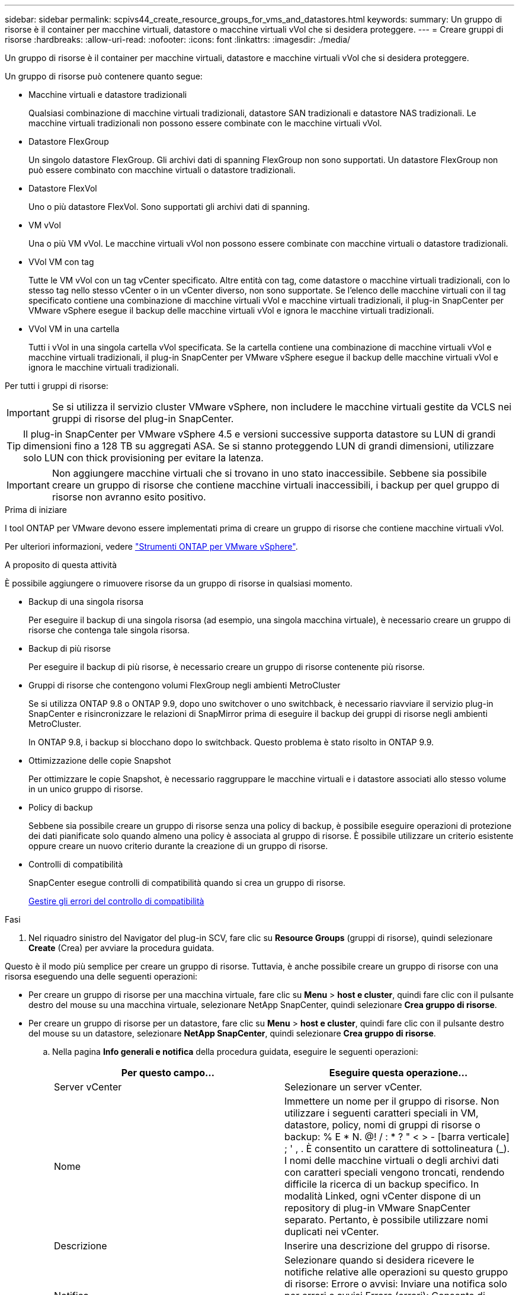 ---
sidebar: sidebar 
permalink: scpivs44_create_resource_groups_for_vms_and_datastores.html 
keywords:  
summary: Un gruppo di risorse è il container per macchine virtuali, datastore o macchine virtuali vVol che si desidera proteggere. 
---
= Creare gruppi di risorse
:hardbreaks:
:allow-uri-read: 
:nofooter: 
:icons: font
:linkattrs: 
:imagesdir: ./media/


[role="lead"]
Un gruppo di risorse è il container per macchine virtuali, datastore e macchine virtuali vVol che si desidera proteggere.

Un gruppo di risorse può contenere quanto segue:

* Macchine virtuali e datastore tradizionali
+
Qualsiasi combinazione di macchine virtuali tradizionali, datastore SAN tradizionali e datastore NAS tradizionali. Le macchine virtuali tradizionali non possono essere combinate con le macchine virtuali vVol.

* Datastore FlexGroup
+
Un singolo datastore FlexGroup. Gli archivi dati di spanning FlexGroup non sono supportati. Un datastore FlexGroup non può essere combinato con macchine virtuali o datastore tradizionali.

* Datastore FlexVol
+
Uno o più datastore FlexVol. Sono supportati gli archivi dati di spanning.

* VM vVol
+
Una o più VM vVol. Le macchine virtuali vVol non possono essere combinate con macchine virtuali o datastore tradizionali.

* VVol VM con tag
+
Tutte le VM vVol con un tag vCenter specificato. Altre entità con tag, come datastore o macchine virtuali tradizionali, con lo stesso tag nello stesso vCenter o in un vCenter diverso, non sono supportate. Se l'elenco delle macchine virtuali con il tag specificato contiene una combinazione di macchine virtuali vVol e macchine virtuali tradizionali, il plug-in SnapCenter per VMware vSphere esegue il backup delle macchine virtuali vVol e ignora le macchine virtuali tradizionali.

* VVol VM in una cartella
+
Tutti i vVol in una singola cartella vVol specificata. Se la cartella contiene una combinazione di macchine virtuali vVol e macchine virtuali tradizionali, il plug-in SnapCenter per VMware vSphere esegue il backup delle macchine virtuali vVol e ignora le macchine virtuali tradizionali.



Per tutti i gruppi di risorse:


IMPORTANT: Se si utilizza il servizio cluster VMware vSphere, non includere le macchine virtuali gestite da VCLS nei gruppi di risorse del plug-in SnapCenter.


TIP: Il plug-in SnapCenter per VMware vSphere 4.5 e versioni successive supporta datastore su LUN di grandi dimensioni fino a 128 TB su aggregati ASA. Se si stanno proteggendo LUN di grandi dimensioni, utilizzare solo LUN con thick provisioning per evitare la latenza.


IMPORTANT: Non aggiungere macchine virtuali che si trovano in uno stato inaccessibile. Sebbene sia possibile creare un gruppo di risorse che contiene macchine virtuali inaccessibili, i backup per quel gruppo di risorse non avranno esito positivo.

.Prima di iniziare
I tool ONTAP per VMware devono essere implementati prima di creare un gruppo di risorse che contiene macchine virtuali vVol.

Per ulteriori informazioni, vedere https://docs.netapp.com/us-en/ontap-tools-vmware-vsphere/index.html["Strumenti ONTAP per VMware vSphere"^].

.A proposito di questa attività
È possibile aggiungere o rimuovere risorse da un gruppo di risorse in qualsiasi momento.

* Backup di una singola risorsa
+
Per eseguire il backup di una singola risorsa (ad esempio, una singola macchina virtuale), è necessario creare un gruppo di risorse che contenga tale singola risorsa.

* Backup di più risorse
+
Per eseguire il backup di più risorse, è necessario creare un gruppo di risorse contenente più risorse.

* Gruppi di risorse che contengono volumi FlexGroup negli ambienti MetroCluster
+
Se si utilizza ONTAP 9.8 o ONTAP 9.9, dopo uno switchover o uno switchback, è necessario riavviare il servizio plug-in SnapCenter e risincronizzare le relazioni di SnapMirror prima di eseguire il backup dei gruppi di risorse negli ambienti MetroCluster.

+
In ONTAP 9.8, i backup si blocchano dopo lo switchback. Questo problema è stato risolto in ONTAP 9.9.

* Ottimizzazione delle copie Snapshot
+
Per ottimizzare le copie Snapshot, è necessario raggruppare le macchine virtuali e i datastore associati allo stesso volume in un unico gruppo di risorse.

* Policy di backup
+
Sebbene sia possibile creare un gruppo di risorse senza una policy di backup, è possibile eseguire operazioni di protezione dei dati pianificate solo quando almeno una policy è associata al gruppo di risorse. È possibile utilizzare un criterio esistente oppure creare un nuovo criterio durante la creazione di un gruppo di risorse.

* Controlli di compatibilità
+
SnapCenter esegue controlli di compatibilità quando si crea un gruppo di risorse.

+
<<Gestire gli errori del controllo di compatibilità>>



.Fasi
. Nel riquadro sinistro del Navigator del plug-in SCV, fare clic su *Resource Groups* (gruppi di risorse), quindi selezionare *Create* (Crea) per avviare la procedura guidata.


Questo è il modo più semplice per creare un gruppo di risorse. Tuttavia, è anche possibile creare un gruppo di risorse con una risorsa eseguendo una delle seguenti operazioni:

* Per creare un gruppo di risorse per una macchina virtuale, fare clic su *Menu* > *host e cluster*, quindi fare clic con il pulsante destro del mouse su una macchina virtuale, selezionare NetApp SnapCenter, quindi selezionare *Crea gruppo di risorse*.
* Per creare un gruppo di risorse per un datastore, fare clic su *Menu* > *host e cluster*, quindi fare clic con il pulsante destro del mouse su un datastore, selezionare *NetApp SnapCenter*, quindi selezionare *Crea gruppo di risorse*.
+
.. Nella pagina *Info generali e notifica* della procedura guidata, eseguire le seguenti operazioni:
+
|===
| Per questo campo… | Eseguire questa operazione… 


| Server vCenter | Selezionare un server vCenter. 


| Nome | Immettere un nome per il gruppo di risorse.
Non utilizzare i seguenti caratteri speciali in VM, datastore, policy,
nomi di gruppi di risorse o backup:
% E * N. @! / : * ? " < > - [barra verticale] ; ' , . È consentito un carattere di sottolineatura (_). I nomi delle macchine virtuali o degli archivi dati con caratteri speciali vengono troncati, rendendo difficile la ricerca di un backup specifico.
In modalità Linked, ogni vCenter dispone di un repository di plug-in VMware SnapCenter separato. Pertanto, è possibile utilizzare nomi duplicati nei vCenter. 


| Descrizione | Inserire una descrizione del gruppo di risorse. 


| Notifica | Selezionare quando si desidera ricevere le notifiche relative alle operazioni su questo gruppo di risorse:
Errore o avvisi: Inviare una notifica solo per errori e avvisi
Errors (errori): Consente di inviare una notifica solo per gli errori
Sempre: Consente di inviare una notifica per tutti i tipi di messaggi
Mai: Non inviare notifiche 


| E-mail da inviare | Immettere l'indirizzo e-mail da cui si desidera inviare la notifica. 


| E-mail di invio a. | Inserire l'indirizzo e-mail della persona che si desidera ricevere la notifica. Per più destinatari, utilizzare una virgola per separare gli indirizzi e-mail. 


| Oggetto dell'e-mail | Inserire l'oggetto desiderato per le e-mail di notifica. 


| Nome Snapshot più recente  a| 
Se si desidera aggiungere il suffisso "_Recent" all'ultima copia Snapshot, selezionare questa casella. Il suffisso "_Recent" sostituisce la data e l'ora.


NOTE: R `_recent` il backup viene creato per ogni policy associata a un gruppo di risorse. Pertanto, un gruppo di risorse con più policy avrà più policy `_recent` backup. Non rinominare manualmente `_recent` backup.



| Formato Snapshot personalizzato  a| 
Se si desidera utilizzare un formato personalizzato per i nomi delle copie Snapshot, selezionare questa casella e immettere il formato del nome.

*** Per impostazione predefinita, questa funzione è disattivata.
*** I nomi predefiniti delle copie Snapshot utilizzano il formato `<ResourceGroup>_<Date-TimeStamp>`
Tuttavia, è possibile specificare un formato personalizzato utilizzando le variabili: €ResourceGroup, €Policy, €HostName, €ScheduleType e €CustomText. Utilizzare l'elenco a discesa nel campo Custom name (Nome personalizzato) per selezionare le variabili da utilizzare e l'ordine di utilizzo.
Se si seleziona CustomText, il formato del nome è `<CustomName>_<Date-TimeStamp>`. Inserire il testo personalizzato nella casella aggiuntiva fornita. NOTA: Se si seleziona anche il suffisso "_Recent", assicurarsi che i nomi Snapshot personalizzati siano univoci nell'archivio dati, quindi aggiungere al nome le variabili ResourceGroup e policy.
*** Caratteri speciali
Per i caratteri speciali nei nomi, seguire le stesse linee guida fornite per il campo Nome.


|===
.. Nella pagina *risorse*, effettuare le seguenti operazioni:
+
|===
| Per questo campo… | Eseguire questa operazione… 


| Scopo | Selezionare il tipo di risorsa che si desidera proteggere:
* Datastore (tutte le macchine virtuali tradizionali in uno o più datastore specificati). Non è possibile selezionare un datastore vVol.
* Macchine virtuali (singole macchine virtuali tradizionali o vVol; sul campo è necessario accedere all'archivio dati che contiene le macchine virtuali o le macchine virtuali vVol).
Non è possibile selezionare singole macchine virtuali in un datastore FlexGroup.
* Tag (tutte le VM vVol con un singolo tag VMware specificato; nella casella di riepilogo è necessario inserire il tag)
* VM Folder (tutte le VM vVol in una cartella specificata; nel campo a comparsa è necessario accedere al data center in cui si trova la cartella) 


| Data center | Accedere alle macchine virtuali, agli archivi dati o alla cartella che si desidera aggiungere. 


| Entità disponibili | Selezionare le risorse da proteggere, quindi fare clic su *>* per spostare le selezioni nell'elenco delle entità selezionate. 
|===
+
Quando si fa clic su *Avanti*, il sistema verifica prima che SnapCenter gestisca e sia compatibile con lo storage su cui si trovano le risorse selezionate.

+
Se il messaggio `Selected <resource-name> is not SnapCenter compatible` Una risorsa selezionata non è compatibile con SnapCenter.  Vedere <<Gestire gli errori del controllo di compatibilità>> per ulteriori informazioni.

+
Per escludere globalmente uno o più datastore dai backup, è necessario specificare i nomi dei datastore in `global.ds.exclusion.pattern` proprietà in `scbr.override` file di configurazione. Vedere <<scpivs44_properties_you_can_override.adoc#Properties you can override,Proprietà che è possibile eseguire l'override>>.

.. Nella pagina *Spanning disks*, selezionare un'opzione per le macchine virtuali con più VMDK in più datastore:
+
*** Escludi sempre tutti gli archivi dati di spanning [questa è l'impostazione predefinita per gli archivi dati.]
*** Includi sempre tutti i datastore di spanning [questa è l'impostazione predefinita per le macchine virtuali.]
*** Selezionare manualmente gli archivi dati di spanning da includere
+
Le macchine virtuali di spanning non sono supportate per gli archivi dati FlexGroup e vVol.



.. Nella pagina *Policy*, selezionare o creare uno o più criteri di backup, come mostrato nella tabella seguente:
+
|===
| Per utilizzare… | Eseguire questa operazione… 


| Una policy esistente | Selezionare uno o più criteri dall'elenco. 


| Una nuova policy  a| 
... Selezionare *Crea*.
... Completare la procedura guidata nuovo criterio di backup per tornare alla procedura guidata Crea gruppo di risorse.


|===
+
In Linked Mode, l'elenco include i criteri in tutti i vCenter collegati. È necessario selezionare un criterio che si trova sullo stesso vCenter del gruppo di risorse.

.. Nella pagina *programmi*, configurare la pianificazione del backup per ogni policy selezionata.
+
image:scpivs44_image18.png["Finestra di creazione del gruppo di risorse"]

+
Nel campo Starting hour (ora di inizio), immettere una data e un'ora diverse da zero. La data deve essere nel formato `day/month/year`.

+
Quando si seleziona un numero di giorni nel campo *ogni*, i backup vengono eseguiti il giorno 1 del mese e successivamente a ogni intervallo specificato. Ad esempio, se si seleziona l'opzione *ogni 2 giorni*, i backup vengono eseguiti il giorno 1, 3, 5, 7 e così via per tutto il mese, indipendentemente dal fatto che la data di inizio sia pari o dispari.

+
È necessario compilare ciascun campo. Il plug-in VMware di SnapCenter crea pianificazioni nel fuso orario in cui viene implementato il plug-in VMware di SnapCenter. È possibile modificare il fuso orario utilizzando il plug-in SnapCenter per l'interfaccia grafica di VMware vSphere.

+
link:scpivs44_modify_the_time_zones.html["Modificare i fusi orari per i backup"].

.. Esaminare il riepilogo, quindi fare clic su *fine*.
+
Prima di fare clic su *fine*, è possibile tornare a qualsiasi pagina della procedura guidata e modificare le informazioni.

+
Dopo aver fatto clic su *fine*, il nuovo gruppo di risorse viene aggiunto all'elenco dei gruppi di risorse.

+

NOTE: Se l'operazione di quiesce non riesce per una qualsiasi delle macchine virtuali nel backup, il backup viene contrassegnato come non coerente con la macchina virtuale anche se la policy selezionata ha la coerenza della macchina virtuale selezionata. In questo caso, è possibile che alcune macchine virtuali siano state correttamente rinunciate.







== Gestire gli errori del controllo di compatibilità

SnapCenter esegue controlli di compatibilità quando si tenta di creare un gruppo di risorse.

I motivi dell'incompatibilità potrebbero essere:

* I VMDK si trovano sullo storage non supportato, ad esempio su un sistema ONTAP in esecuzione in 7-Mode o su un dispositivo non ONTAP.
* Un datastore si trova sullo storage NetApp con Clustered Data ONTAP 8.2.1 o versione precedente.
+
SnapCenter versione 4.x supporta ONTAP 8.3.1 e versioni successive.

+
Il plug-in SnapCenter per VMware vSphere non esegue controlli di compatibilità per tutte le versioni di ONTAP, ma solo per ONTAP 8.2.1 e versioni precedenti. Pertanto, vedere sempre https://imt.netapp.com/matrix/imt.jsp?components=112310;&solution=1517&isHWU&src=IMT["Tool di matrice di interoperabilità NetApp (IMT)"^] Per informazioni aggiornate sul supporto SnapCenter.

* Un dispositivo PCI condiviso è collegato a una macchina virtuale.
* Un IP preferito non è configurato in SnapCenter.
* Non è stato aggiunto l'IP di gestione delle macchine virtuali storage (SVM) a SnapCenter.
* La VM di storage non è disponibile.


Per correggere un errore di compatibilità, attenersi alla seguente procedura:

. Assicurarsi che la VM di storage sia in esecuzione.
. Assicurarsi che il sistema storage su cui si trovano le macchine virtuali sia stato aggiunto all'inventario del plug-in SnapCenter per VMware vSphere.
. Assicurarsi che la VM di storage sia aggiunta a SnapCenter. Utilizzare l'opzione Add storage system (Aggiungi sistema di storage) nella GUI del client VMware vSphere.
. Se sono presenti macchine virtuali di spanning che dispongono di VMDK su datastore NetApp e non NetApp, spostare le VMDK negli archivi dati NetApp.

